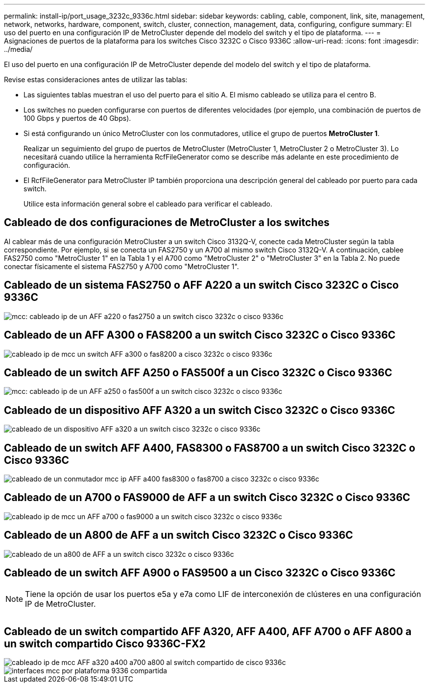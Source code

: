 ---
permalink: install-ip/port_usage_3232c_9336c.html 
sidebar: sidebar 
keywords: cabling, cable, component, link, site, management, network, networks, hardware, component, switch, cluster, connection, management, data, configuring, configure 
summary: El uso del puerto en una configuración IP de MetroCluster depende del modelo del switch y el tipo de plataforma. 
---
= Asignaciones de puertos de la plataforma para los switches Cisco 3232C o Cisco 9336C
:allow-uri-read: 
:icons: font
:imagesdir: ../media/


[role="lead"]
El uso del puerto en una configuración IP de MetroCluster depende del modelo del switch y el tipo de plataforma.

Revise estas consideraciones antes de utilizar las tablas:

* Las siguientes tablas muestran el uso del puerto para el sitio A. El mismo cableado se utiliza para el centro B.
* Los switches no pueden configurarse con puertos de diferentes velocidades (por ejemplo, una combinación de puertos de 100 Gbps y puertos de 40 Gbps).
* Si está configurando un único MetroCluster con los conmutadores, utilice el grupo de puertos *MetroCluster 1*.
+
Realizar un seguimiento del grupo de puertos de MetroCluster (MetroCluster 1, MetroCluster 2 o MetroCluster 3). Lo necesitará cuando utilice la herramienta RcfFileGenerator como se describe más adelante en este procedimiento de configuración.

* El RcfFileGenerator para MetroCluster IP también proporciona una descripción general del cableado por puerto para cada switch.
+
Utilice esta información general sobre el cableado para verificar el cableado.





== Cableado de dos configuraciones de MetroCluster a los switches

Al cablear más de una configuración MetroCluster a un switch Cisco 3132Q-V, conecte cada MetroCluster según la tabla correspondiente. Por ejemplo, si se conecta un FAS2750 y un A700 al mismo switch Cisco 3132Q-V. A continuación, cablee FAS2750 como "MetroCluster 1" en la Tabla 1 y el A700 como "MetroCluster 2" o "MetroCluster 3" en la Tabla 2. No puede conectar físicamente el sistema FAS2750 y A700 como "MetroCluster 1".



== Cableado de un sistema FAS2750 o AFF A220 a un switch Cisco 3232C o Cisco 9336C

image::../media/mcc_ip_cabling_an_aff_a220_or_fas2750_to_a_cisco_3232c_or_cisco_9336c_switch.png[mcc: cableado ip de un AFF a220 o fas2750 a un switch cisco 3232c o cisco 9336c]



== Cableado de un AFF A300 o FAS8200 a un switch Cisco 3232C o Cisco 9336C

image::../media/mcc_ip_cabling_a_aff_a300_or_fas8200_to_a_cisco_3232c_or_cisco_9336c_switch.png[cableado ip de mcc un switch AFF a300 o fas8200 a cisco 3232c o cisco 9336c]



== Cableado de un switch AFF A250 o FAS500f a un Cisco 3232C o Cisco 9336C

image::../media/mcc_ip_cabling_an_aff_a250_or_fas500f_to_a_cisco_3232c_or_cisco_9336c_switch.png[mcc: cableado ip de un AFF a250 o fas500f a un switch cisco 3232c o cisco 9336c]



== Cableado de un dispositivo AFF A320 a un switch Cisco 3232C o Cisco 9336C

image::../media/cabling_a_aff_a320_to_a_cisco_3232c_or_cisco_9336c_switch.png[cableado de un dispositivo AFF a320 a un switch cisco 3232c o cisco 9336c]



== Cableado de un switch AFF A400, FAS8300 o FAS8700 a un switch Cisco 3232C o Cisco 9336C

image::../media/cabling_a_mcc_ip_aff_a400_fas8300_or_fas8700_to_a_cisco_3232c_or_cisco_9336c_switch.png[cableado de un conmutador mcc ip AFF a400 fas8300 o fas8700 a cisco 3232c o cisco 9336c]



== Cableado de un A700 o FAS9000 de AFF a un switch Cisco 3232C o Cisco 9336C

image::../media/mcc_ip_cabling_a_aff_a700_or_fas9000_to_a_cisco_3232c_or_cisco_9336c_switch.png[cableado ip de mcc un AFF a700 o fas9000 a un switch cisco 3232c o cisco 9336c]



== Cableado de un A800 de AFF a un switch Cisco 3232C o Cisco 9336C

image::../media/cabling_an_aff_a800_to_a_cisco_3232c_or_cisco_9336c_switch.png[cableado de un a800 de AFF a un switch cisco 3232c o cisco 9336c]



== Cableado de un switch AFF A900 o FAS9500 a un Cisco 3232C o Cisco 9336C


NOTE: Tiene la opción de usar los puertos e5a y e7a como LIF de interconexión de clústeres en una configuración IP de MetroCluster.

image:../media/cabling_an_aff_a900_or_FAS9500_to_a_cisco_3232c_or_cisco_9336c_switch.png[""]



== Cableado de un switch compartido AFF A320, AFF A400, AFF A700 o AFF A800 a un switch compartido Cisco 9336C-FX2

image::../media/mcc_ip_cabling_aff_a320_a400_a700_a800_to_cisco_9336c_shared_switch.png[cableado ip de mcc AFF a320 a400 a700 a800 al switch compartido de cisco 9336c]

image::../media/mcc_interfaces_per_platform_9336-shared.png[interfaces mcc por plataforma 9336 compartida]
